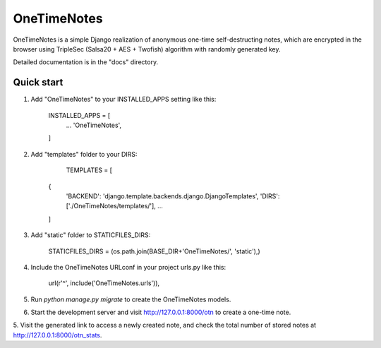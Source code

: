 =====
OneTimeNotes
=====

OneTimeNotes is a simple Django realization of anonymous one-time self-destructing 
notes, which are encrypted in the browser using TripleSec (Salsa20 + AES + Twofish) 
algorithm with randomly generated key.

Detailed documentation is in the "docs" directory.

Quick start
-----------

1. Add "OneTimeNotes" to your INSTALLED_APPS setting like this:

    INSTALLED_APPS = [
        ...
        'OneTimeNotes',
    ]

2. Add "templates" folder to your DIRS:

	TEMPLATES = [
    {
        'BACKEND': 'django.template.backends.django.DjangoTemplates',
        'DIRS': ['./OneTimeNotes/templates/'],
        ...
    ]

3. Add "static" folder to STATICFILES_DIRS:

	STATICFILES_DIRS = (os.path.join(BASE_DIR+'OneTimeNotes/', 'static'),)

4. Include the OneTimeNotes URLconf in your project urls.py like this:

    url(r'^', include('OneTimeNotes.urls')),

5. Run `python manage.py migrate` to create the OneTimeNotes models.

6. Start the development server and visit http://127.0.0.1:8000/otn
   to create a one-time note.

5. Visit the generated link to access a newly created note, and check
the total number of stored notes at http://127.0.0.1:8000/otn_stats.
